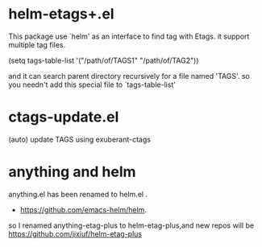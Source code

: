 * helm-etags+.el
  This package use `helm' as an interface to find tag with Etags.
  it support multiple tag files.

  (setq tags-table-list '("/path/of/TAGS1"    "/path/of/TAG2"))

  and it can search parent directory recursively for a file named
  'TAGS'. so you needn't add this special file to `tags-table-list'

* ctags-update.el
    (auto) update TAGS using exuberant-ctags

* anything and helm
anything.el has been renamed to helm.el .

  - https://github.com/emacs-helm/helm.

so I renamed anything-etag-plus to helm-etag-plus,and new repos
will be https://github.com/jixiuf/helm-etag-plus
